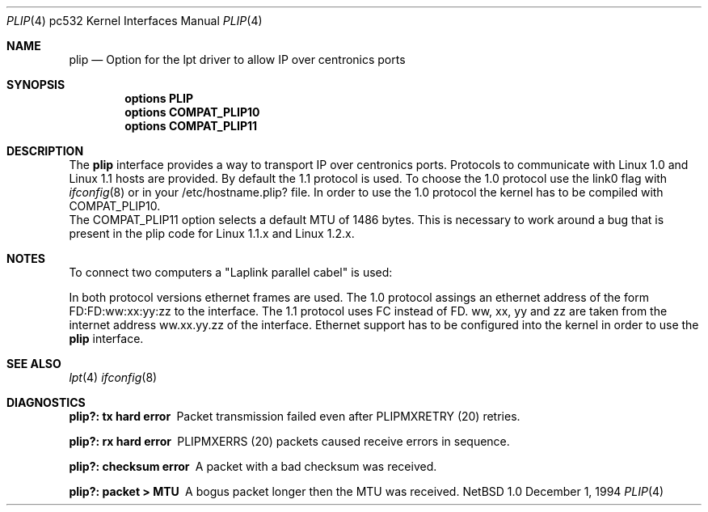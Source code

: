 .\"	$NetBSD: plip.4,v 1.3 1995/11/28 08:03:31 jtc Exp $
.\"
.\" Copyright (c) 1994 Matthias Pfaller.
.\" All rights reserved.
.\"
.\" Redistribution and use in source and binary forms, with or without
.\" modification, are permitted provided that the following conditions
.\" are met:
.\" 1. Redistributions of source code must retain the above copyright
.\"    notice, this list of conditions and the following disclaimer.
.\" 2. Redistributions in binary form must reproduce the above copyright
.\"    notice, this list of conditions and the following disclaimer in the
.\"    documentation and/or other materials provided with the distribution.
.\" 3. All advertising materials mentioning features or use of this software
.\"    must display the following acknowledgement:
.\"	 This product includes software developed by Matthias Pfaller.
.\" 4. The name of the author may not be used to endorse or promote products
.\"    derived from this software without specific prior written permission
.\"
.\" THIS SOFTWARE IS PROVIDED BY THE AUTHOR ``AS IS'' AND ANY EXPRESS OR
.\" IMPLIED WARRANTIES, INCLUDING, BUT NOT LIMITED TO, THE IMPLIED WARRANTIES
.\" OF MERCHANTABILITY AND FITNESS FOR A PARTICULAR PURPOSE ARE DISCLAIMED.
.\" IN NO EVENT SHALL THE AUTHOR BE LIABLE FOR ANY DIRECT, INDIRECT,
.\" INCIDENTAL, SPECIAL, EXEMPLARY, OR CONSEQUENTIAL DAMAGES (INCLUDING, BUT
.\" NOT LIMITED TO, PROCUREMENT OF SUBSTITUTE GOODS OR SERVICES; LOSS OF USE,
.\" DATA, OR PROFITS; OR BUSINESS INTERRUPTION) HOWEVER CAUSED AND ON ANY
.\" THEORY OF LIABILITY, WHETHER IN CONTRACT, STRICT LIABILITY, OR TORT
.\" (INCLUDING NEGLIGENCE OR OTHERWISE) ARISING IN ANY WAY OUT OF THE USE OF
.\" THIS SOFTWARE, EVEN IF ADVISED OF THE POSSIBILITY OF SUCH DAMAGE.
.\"
.\"
.Dd December 1, 1994
.Dt PLIP 4 pc532
.Os NetBSD 1.0
.Sh NAME
.Nm plip
.Nd "Option for the lpt driver to allow IP over centronics ports"
.Sh SYNOPSIS
.Cd "options PLIP"
.Cd "options COMPAT_PLIP10"
.Cd "options COMPAT_PLIP11"
.Sh DESCRIPTION
The
.Nm
interface provides a way to transport IP over centronics ports.
Protocols to communicate with Linux 1.0 and Linux 1.1 hosts are provided.
By default the 1.1 protocol is used. To choose the 1.0 protocol use
the link0 flag with
.Xr ifconfig 8
or in your /etc/hostname.plip? file. In order to use the 1.0 protocol
the kernel has to be compiled with COMPAT_PLIP10.
.br
The COMPAT_PLIP11 option selects a default MTU of 1486 bytes. This is
necessary to work around a bug that is present in the plip code for
Linux 1.1.x and Linux 1.2.x.
.Sh NOTES
To connect two computers a "Laplink parallel cabel" is used:
.sp
.TS
allbox tab(|);
c|c|c|c
l|n|n|l.
Signalname|Con A|Con B|Description
Data 0|2|15|Data out 0
Data 1|3|13|Data out 1
Data 2|4|12|Data out 2
Data 3|5|10|Data out 3/Wake out
Data 4|6|11|Data clock out
/Ack|10|5|Data in 3/Wake in
Busy|11|6|Data clock in
No Paper|12|4|Data in 2
Select|13|3|Data in 1
/Error|15|2|Data in 0
Gnd|18-25|18-25|Ground
.TE
.sp
In both protocol versions ethernet frames are used. The 1.0 protocol assings
an ethernet address of the form FD:FD:ww:xx:yy:zz to the interface. The 1.1
protocol uses FC instead of FD. ww, xx, yy and zz are taken from the internet
address ww.xx.yy.zz of the interface. Ethernet support has
to be configured into the kernel in order to use the
.Nm
interface.
.Sh SEE ALSO
.Xr lpt 4
.Xr ifconfig 8
.Sh DIAGNOSTICS
.Bl -diag
.It "plip?: tx hard error"
Packet transmission failed even after PLIPMXRETRY (20) retries.
.It "plip?: rx hard error"
PLIPMXERRS (20) packets caused receive errors in sequence.
.It "plip?: checksum error"
A packet with a bad checksum was received.
.It "plip?: packet > MTU"
A bogus packet longer then the MTU was received.
.El
